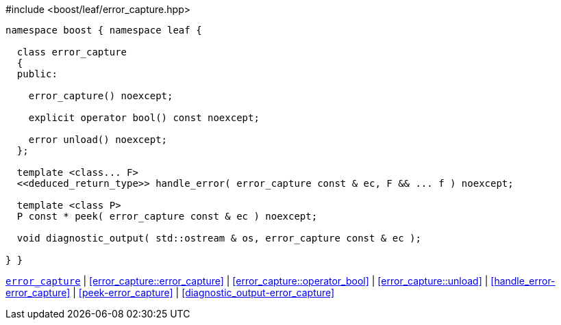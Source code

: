 .#include <boost/leaf/error_capture.hpp>
[source,c++]
----

namespace boost { namespace leaf {

  class error_capture
  {
  public:

    error_capture() noexcept;

    explicit operator bool() const noexcept;

    error unload() noexcept;
  };

  template <class... F>
  <<deduced_return_type>> handle_error( error_capture const & ec, F && ... f ) noexcept;

  template <class P>
  P const * peek( error_capture const & ec ) noexcept;

  void diagnostic_output( std::ostream & os, error_capture const & ec );

} }
----

[.text-right]
`<<error_capture,error_capture>>` | <<error_capture::error_capture>> | <<error_capture::operator_bool>> | <<error_capture::unload>> | <<handle_error-error_capture>> | <<peek-error_capture>> | <<diagnostic_output-error_capture>>
